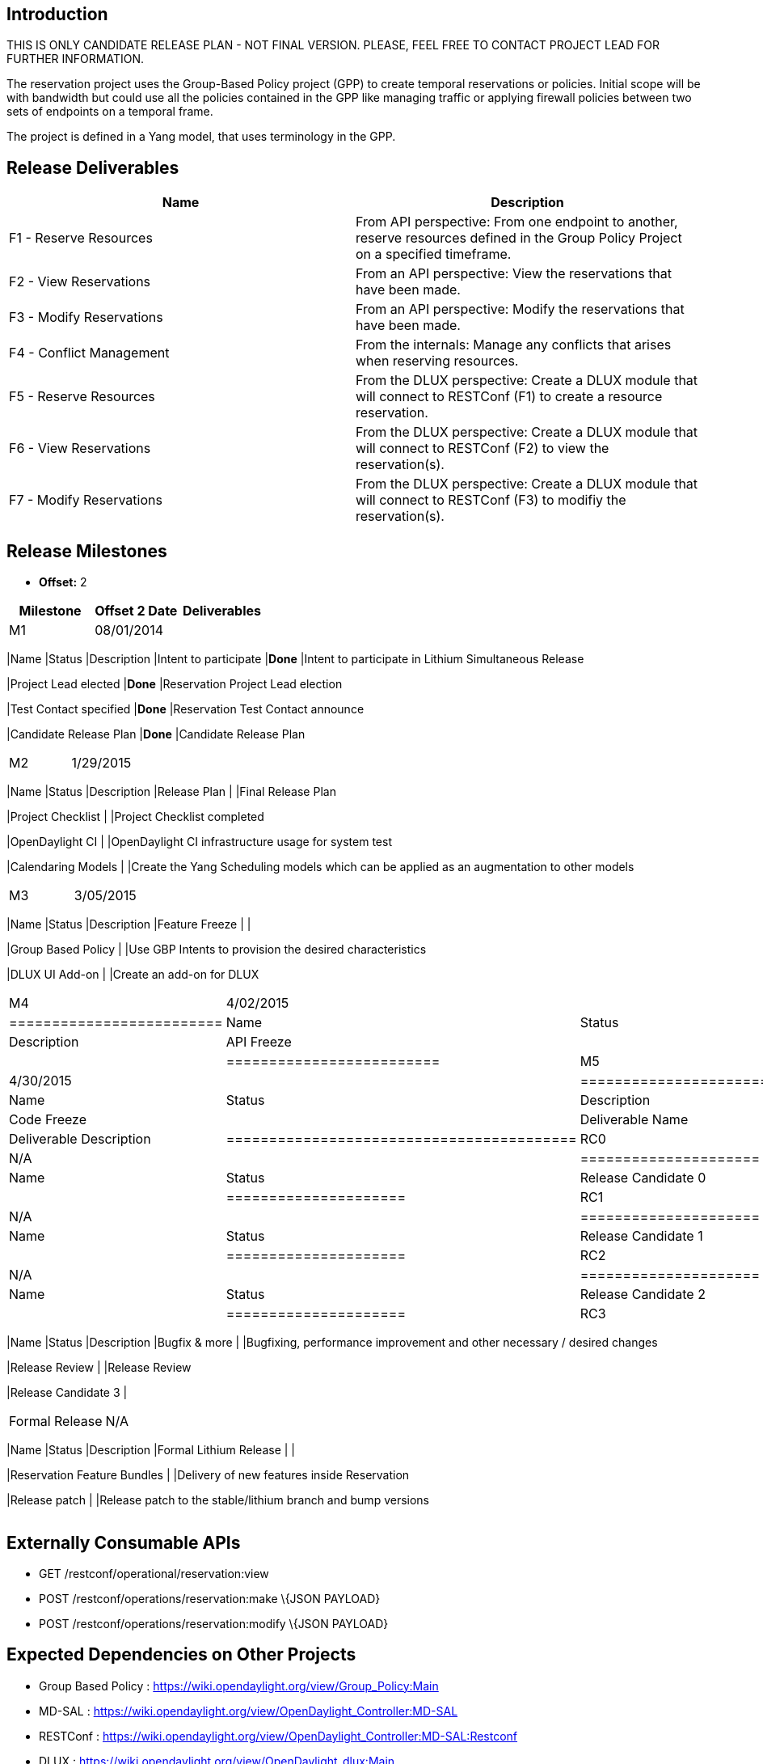 [[introduction]]
== Introduction

THIS IS ONLY CANDIDATE RELEASE PLAN - NOT FINAL VERSION. PLEASE, FEEL
FREE TO CONTACT PROJECT LEAD FOR FURTHER INFORMATION.

The reservation project uses the Group-Based Policy project (GPP) to
create temporal reservations or policies. Initial scope will be with
bandwidth but could use all the policies contained in the GPP like
managing traffic or applying firewall policies between two sets of
endpoints on a temporal frame.

The project is defined in a Yang model, that uses terminology in the
GPP.

[[release-deliverables]]
== Release Deliverables

[cols=",",options="header",]
|=======================================================================
|Name |Description
|F1 - Reserve Resources |From API perspective: From one endpoint to
another, reserve resources defined in the Group Policy Project on a
specified timeframe.

|F2 - View Reservations |From an API perspective: View the reservations
that have been made.

|F3 - Modify Reservations |From an API perspective: Modify the
reservations that have been made.

|F4 - Conflict Management |From the internals: Manage any conflicts that
arises when reserving resources.

|F5 - Reserve Resources |From the DLUX perspective: Create a DLUX module
that will connect to RESTConf (F1) to create a resource reservation.

|F6 - View Reservations |From the DLUX perspective: Create a DLUX module
that will connect to RESTConf (F2) to view the reservation(s).

|F7 - Modify Reservations |From the DLUX perspective: Create a DLUX
module that will connect to RESTConf (F3) to modifiy the reservation(s).
|=======================================================================

[[release-milestones]]
== Release Milestones

* *Offset:* 2

[cols=",,",options="header",]
|=======================================================================
|Milestone |Offset 2 Date |Deliverables
|M1 |08/01/2014 a|
[cols=",,",options="header",]
|=======================================================================
|Name |Status |Description
|Intent to participate |*Done* |Intent to participate in Lithium
Simultaneous Release

|Project Lead elected |*Done* |Reservation Project Lead election

|Test Contact specified |*Done* |Reservation Test Contact announce

|Candidate Release Plan |*Done* |Candidate Release Plan
|=======================================================================

|M2 |1/29/2015 a|
[cols=",,",options="header",]
|=======================================================================
|Name |Status |Description
|Release Plan | |Final Release Plan

|Project Checklist | |Project Checklist completed

|OpenDaylight CI | |OpenDaylight CI infrastructure usage for system test

|Calendaring Models | |Create the Yang Scheduling models which can be
applied as an augmentation to other models
|=======================================================================

|M3 |3/05/2015 a|
[cols=",,",options="header",]
|=======================================================================
|Name |Status |Description
|Feature Freeze | |

|Group Based Policy | |Use GBP Intents to provision the desired
characteristics

|DLUX UI Add-on | |Create an add-on for DLUX
|=======================================================================

|M4 |4/02/2015 a|
[cols=",,",options="header",]
|=========================
|Name |Status |Description
|API Freeze | |
|=========================

|M5 |4/30/2015 a|
[cols=",,",options="header",]
|=========================================
|Name |Status |Description
|Code Freeze |
|Deliverable Name |Deliverable Description
|=========================================

|RC0 |N/A a|
[cols=",",options="header",]
|=====================
|Name |Status
|Release Candidate 0 |
|=====================

|RC1 |N/A a|
[cols=",",options="header",]
|=====================
|Name |Status
|Release Candidate 1 |
|=====================

|RC2 |N/A a|
[cols=",",options="header",]
|=====================
|Name |Status
|Release Candidate 2 |
|=====================

|RC3 |N/A a|
[cols=",,",options="header",]
|=======================================================================
|Name |Status |Description
|Bugfix & more | |Bugfixing, performance improvement and other necessary
/ desired changes

|Release Review | |Release Review

|Release Candidate 3 |
|=======================================================================

|Formal Release |N/A a|
[cols=",,",options="header",]
|=======================================================================
|Name |Status |Description
|Formal Lithium Release | |

|Reservation Feature Bundles | |Delivery of new features inside
Reservation

|Release patch | |Release patch to the stable/lithium branch and bump
versions
|=======================================================================

|=======================================================================

[[externally-consumable-apis]]
== Externally Consumable APIs

* GET /restconf/operational/reservation:view
* POST /restconf/operations/reservation:make \{JSON PAYLOAD}
* POST /restconf/operations/reservation:modify \{JSON PAYLOAD}

[[expected-dependencies-on-other-projects]]
== Expected Dependencies on Other Projects

* Group Based Policy :
https://wiki.opendaylight.org/view/Group_Policy:Main
* MD-SAL :
https://wiki.opendaylight.org/view/OpenDaylight_Controller:MD-SAL
* RESTConf :
https://wiki.opendaylight.org/view/OpenDaylight_Controller:MD-SAL:Restconf
* DLUX : https://wiki.opendaylight.org/view/OpenDaylight_dlux:Main

[[expected-incompatibilities-with-other-projects]]
== Expected Incompatibilities with Other Projects

None

[[compatibility-with-previous-releases]]
== Compatibility with Previous Releases

This is a redesign from the previous cycle work to reduce scope and
project objectives.

[[themes-and-priorities]]
== Themes and Priorities

* Define a Yang Model close to the Group-Based Policy Project.
* Define algorithm to manage conflicts.
* Create a DLUX module to query the Endpoints.

[[requests-from-other-projects]]
== Requests from Other Projects

The DLUX project will have to be adapted to add, display and modify
reservations. A common way of exchanging information must be specified.

[[other]]
== Other
